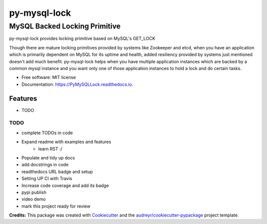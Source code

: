 =============
py-mysql-lock
=============
------------------------------
MySQL Backed Locking Primitive
------------------------------

.. image:: https://img.shields.io/pypi/v/PyMySQLLock.svg
        :target: https://pypi.python.org/pypi/PyMySQLLock

.. image:: https://img.shields.io/travis/sanketplus/PyMySQLLock.svg
        :target: https://travis-ci.com/sanketplus/PyMySQLLock

.. image:: https://readthedocs.org/projects/PyMySQLLock/badge/?version=latest
        :target: https://PyMySQLLock.readthedocs.io/en/latest/?badge=latest
        :alt: Documentation Status


.. image:: https://pyup.io/repos/github/sanketplus/PyMySQLLock/shield.svg
     :target: https://pyup.io/repos/github/sanketplus/PyMySQLLock/
     :alt: Updates


py-mysql-lock provides locking primitive based on MySQL's GET_LOCK

Though there are mature locking primitives provided by systems like Zookeeper and etcd, when you have an application which is primarily dependent on MySQL for its uptime and health, added resiliency provided by systems just mentioned doesn't add much benefit. py-mysql-lock helps when you have multiple application instances which are backed by a common mysql instance and you want only one of those application instances to hold a lock and do certain tasks.


* Free software: MIT license
* Documentation: https://PyMySQLLock.readthedocs.io.


Features
--------

* TODO

TODO
====
* complete TODOs in code
* Expand readme with examples and features
    * learn RST :/
* Populate and tidy up docs
* add docstrings in code
* readthedocs URL badge and setup
* Setting UP CI with Travis
* Increase code coverage and add its badge
* pypi publish
* video demo
* mark this project ready for review


**Credits:** This package was created with Cookiecutter_ and the `audreyr/cookiecutter-pypackage`_ project template.

.. _Cookiecutter: https://github.com/audreyr/cookiecutter
.. _`audreyr/cookiecutter-pypackage`: https://github.com/audreyr/cookiecutter-pypackage
